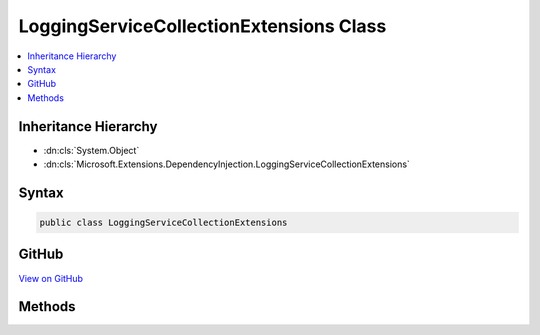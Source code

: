

LoggingServiceCollectionExtensions Class
========================================



.. contents:: 
   :local:







Inheritance Hierarchy
---------------------


* :dn:cls:`System.Object`
* :dn:cls:`Microsoft.Extensions.DependencyInjection.LoggingServiceCollectionExtensions`








Syntax
------

.. code-block:: csharp

   public class LoggingServiceCollectionExtensions





GitHub
------

`View on GitHub <https://github.com/aspnet/apidocs/blob/master/aspnet/logging/src/Microsoft.Extensions.Logging/LoggingServiceCollectionExtensions.cs>`_





.. dn:class:: Microsoft.Extensions.DependencyInjection.LoggingServiceCollectionExtensions

Methods
-------

.. dn:class:: Microsoft.Extensions.DependencyInjection.LoggingServiceCollectionExtensions
    :noindex:
    :hidden:

    
    .. dn:method:: Microsoft.Extensions.DependencyInjection.LoggingServiceCollectionExtensions.AddLogging(Microsoft.Extensions.DependencyInjection.IServiceCollection)
    
        
        
        
        :type services: Microsoft.Extensions.DependencyInjection.IServiceCollection
        :rtype: Microsoft.Extensions.DependencyInjection.IServiceCollection
    
        
        .. code-block:: csharp
    
           public static IServiceCollection AddLogging(IServiceCollection services)
    

